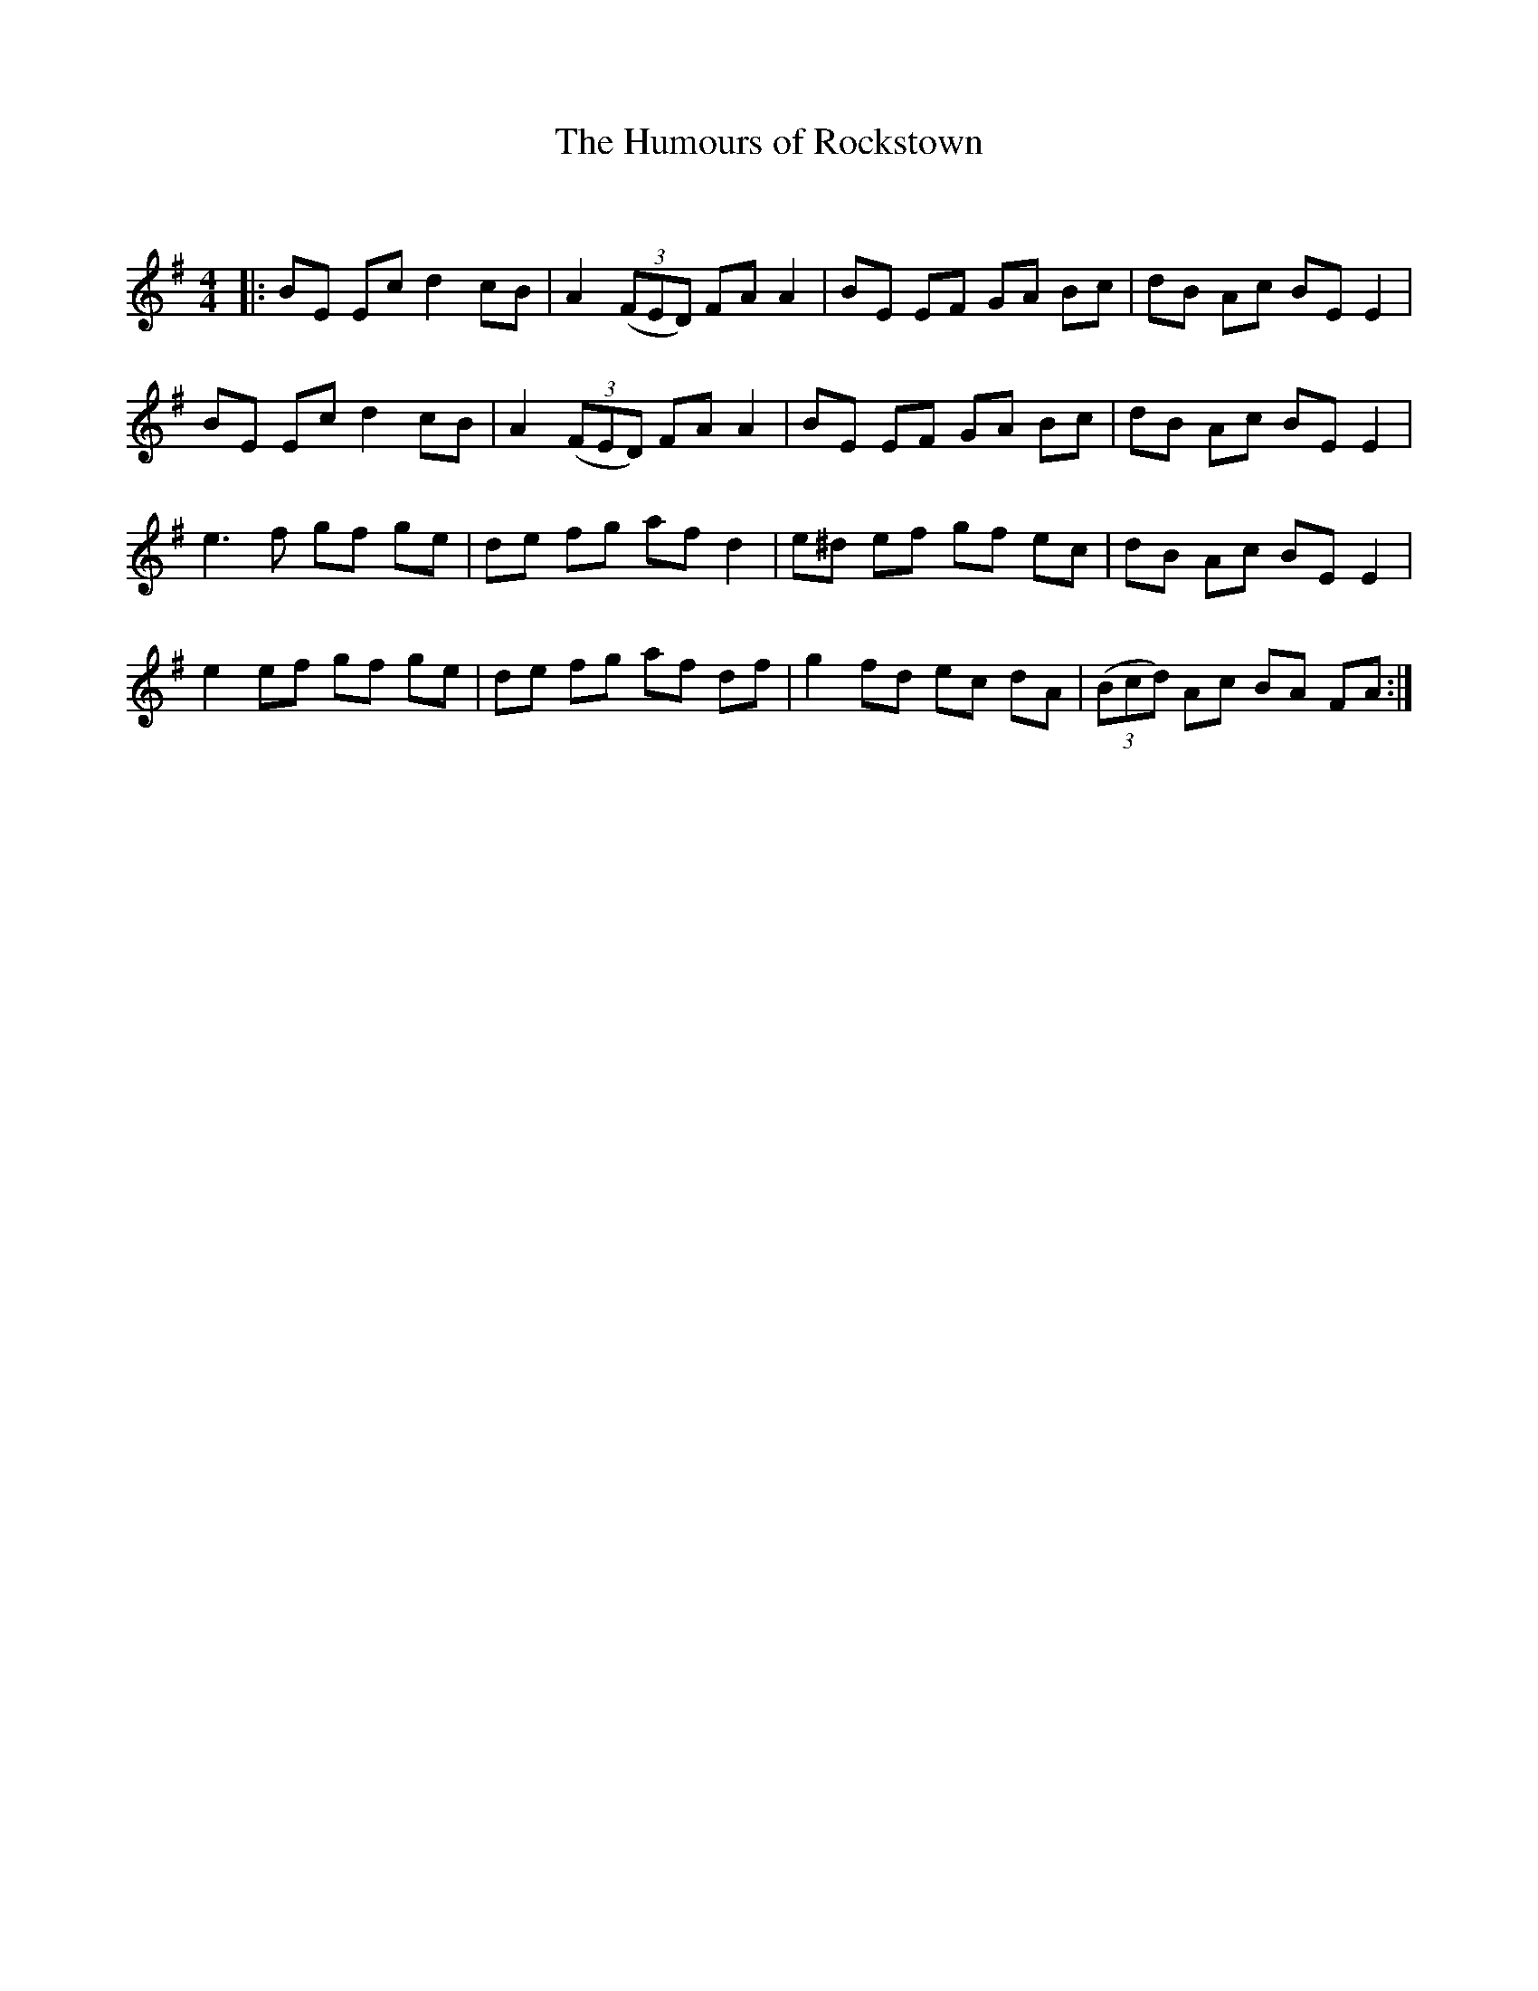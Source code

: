 X:1
T: The Humours of Rockstown
C:
R:Reel
Q: 232
K:Em
M:4/4
L:1/8
|:BE Ec d2 cB|A2 ((3FED) FA A2|BE EF GA Bc|dB Ac BE E2|
BE Ec d2 cB|A2 ((3FED) FA A2|BE EF GA Bc|dB Ac BE E2|
e3f gf ge|de fg af d2|e^d ef gf ec|dB Ac BE E2|
e2 ef gf ge|de fg af df|g2 fd ec dA|((3Bcd) Ac BA FA:|
